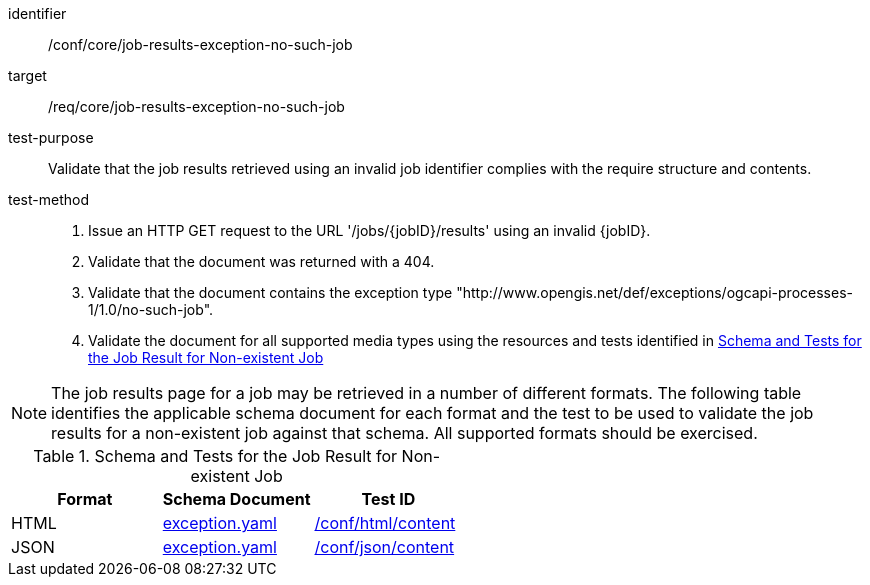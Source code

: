 [[ats_core_job-results-exception-no-such-job]]

[abstract_test]
====
[%metadata]
identifier:: /conf/core/job-results-exception-no-such-job
target:: /req/core/job-results-exception-no-such-job
test-purpose:: Validate that the job results retrieved using an invalid job identifier complies with the require structure and contents.
test-method::
+
--
1. Issue an HTTP GET request to the URL '/jobs/{jobID}/results' using an invalid {jobID}.

2. Validate that the document was returned with a 404.

3. Validate that the document contains the exception type "http://www.opengis.net/def/exceptions/ogcapi-processes-1/1.0/no-such-job".

4. Validate the document for all supported media types using the resources and tests identified in <<job-results-exception-no-such-job>>
--
====

NOTE: The job results page for a job may be retrieved in a number of different formats. The following table identifies the applicable schema document for each format and the test to be used to validate the job results for a non-existent job against that schema.  All supported formats should be exercised.

[[job-results-exception-no-such-job]]
.Schema and Tests for the Job Result for Non-existent Job
[cols="3",options="header"]
|===
|Format |Schema Document |Test ID
|HTML |link:http://schemas.opengis.net/ogcapi/processes/part1/1.0/openapi/schemas/exception.yaml[exception.yaml] |<<ats_html_content,/conf/html/content>>
|JSON |link:http://schemas.opengis.net/ogcapi/processes/part1/1.0/openapi/schemas/exception.yaml[exception.yaml] |<<ats_json_content,/conf/json/content>>
|===
